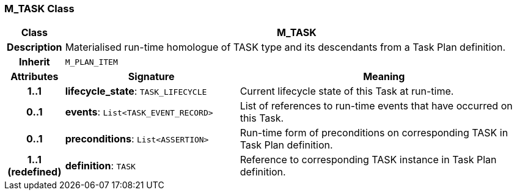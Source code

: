 === M_TASK Class

[cols="^1,3,5"]
|===
h|*Class*
2+^h|*M_TASK*

h|*Description*
2+a|Materialised run-time homologue of TASK type and its descendants from a Task Plan definition.

h|*Inherit*
2+|`M_PLAN_ITEM`

h|*Attributes*
^h|*Signature*
^h|*Meaning*

h|*1..1*
|*lifecycle_state*: `TASK_LIFECYCLE`
a|Current lifecycle state of this Task at run-time.

h|*0..1*
|*events*: `List<TASK_EVENT_RECORD>`
a|List of references to run-time events that have occurred on this Task.

h|*0..1*
|*preconditions*: `List<ASSERTION>`
a|Run-time form of preconditions on corresponding TASK in Task Plan definition.

h|*1..1 +
(redefined)*
|*definition*: `TASK`
a|Reference to corresponding TASK instance in Task Plan definition.
|===
